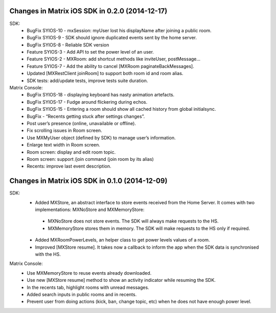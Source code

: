Changes in Matrix iOS SDK in 0.2.0 (2014-12-17)
===============================================

SDK:
 * BugFix SYIOS-10 - mxSession: myUser lost his displayName after joining a public room.
 * BugFix SYIOS-9 - SDK should ignore duplicated events sent by the home server.
 * BugFix SYIOS-8 - Reliable SDK version
 * Feature SYIOS-3 - Add API to set the power level of an user.
 * Feature SYIOS-2 - MXRoom: add shortcut methods like inviteUser, postMessage…
 * Feature SYIOS-7 - Add the ability to cancel [MXRoom paginateBackMessages].
 * Updated [MXRestClient joinRoom] to support both room id and room alias.
 * SDK tests: add/update tests, improve tests suite duration.

Matrix Console:
 * BugFix SYIOS-18 - displaying keyboard has nasty animation artefacts.
 * BugFix SYIOS-17 - Fudge around flickering during echos.
 * BugFix SYIOS-15 - Entering a room should show all cached history from global initialsync.
 * BugFix - “Recents getting stuck after settings changes”.
 * Post user’s presence (online, unavailable or offline).
 * Fix scrolling issues in Room screen.
 * Use MXMyUser object (defined by SDK) to manage user’s information.
 * Enlarge text width in Room screen.
 * Room screen: display and edit room topic.
 * Room screen: support /join command (join room by its alias)
 * Recents: improve last event description.

Changes in Matrix iOS SDK in 0.1.0 (2014-12-09)
===============================================

SDK:
 * Added MXStore, an abstract interface to store events received from the Home Server. It comes with two implementations: MXNoStore and MXMemoryStore:
  * MXNoStore does not store events. The SDK will always make requests to the HS. 
  * MXMemoryStore stores them in memory. The SDK will make requests to the HS only if required.
 * Added MXRoomPowerLevels, an helper class to get power levels values of a room.
 * Improved [MXStore resume]. It takes now a callback to inform the app when the SDK data is synchronised with the HS.

Matrix Console:
 * Use MXMemoryStore to reuse events already downloaded.
 * Use new [MXStore resume] method to show an activity indicator while resuming the SDK.
 * In the recents tab, highlight rooms with unread messages.
 * Added search inputs in public rooms and in recents.
 * Prevent user from doing actions (kick, ban, change topic, etc) when he does not have enough power level.

